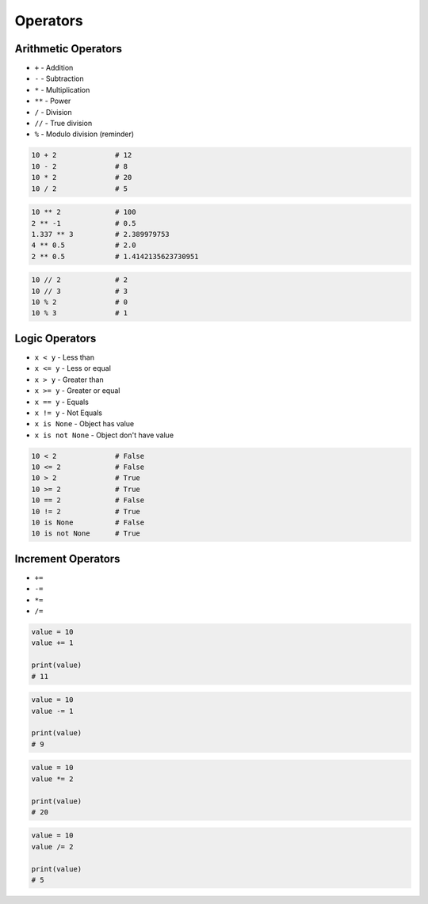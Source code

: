*********
Operators
*********


Arithmetic Operators
====================
* ``+`` - Addition
* ``-`` - Subtraction
* ``*`` - Multiplication
* ``**`` - Power
* ``/`` - Division
* ``//`` - True division
* ``%`` - Modulo division (reminder)

.. code-block:: python

    10 + 2              # 12
    10 - 2              # 8
    10 * 2              # 20
    10 / 2              # 5

.. code-block:: python

    10 ** 2             # 100
    2 ** -1             # 0.5
    1.337 ** 3          # 2.389979753
    4 ** 0.5            # 2.0
    2 ** 0.5            # 1.4142135623730951

.. code-block:: python

    10 // 2             # 2
    10 // 3             # 3
    10 % 2              # 0
    10 % 3              # 1


Logic Operators
===============
* ``x < y`` - Less than
* ``x <= y`` - Less or equal
* ``x > y`` - Greater than
* ``x >= y`` - Greater or equal
* ``x == y`` - Equals
* ``x != y`` - Not Equals
* ``x is None`` - Object has value
* ``x is not None`` - Object don't have value

.. code-block:: python

    10 < 2              # False
    10 <= 2             # False
    10 > 2              # True
    10 >= 2             # True
    10 == 2             # False
    10 != 2             # True
    10 is None          # False
    10 is not None      # True


Increment Operators
===================
* ``+=``
* ``-=``
* ``*=``
* ``/=``

.. code-block:: python

    value = 10
    value += 1

    print(value)
    # 11

.. code-block:: python

    value = 10
    value -= 1

    print(value)
    # 9

.. code-block:: python

    value = 10
    value *= 2

    print(value)
    # 20

.. code-block:: python

    value = 10
    value /= 2

    print(value)
    # 5
